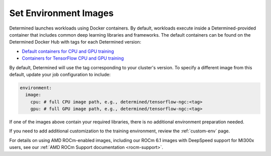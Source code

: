 .. _set-environment-images:

########################
 Set Environment Images
########################

Determined launches workloads using Docker containers. By default, workloads execute inside a
Determined-provided container that includes common deep learning libraries and frameworks. The
default containers can be found on the Determined Docker Hub with tags for each Determined version:

-  `Default containers for CPU and GPU training
   <https://hub.docker.com/r/determinedai/pytorch-ngc>`__
-  `Containers for TensorFlow CPU and GPU training
   <https://hub.docker.com/r/determinedai/tensorflow-ngc>`__

By default, Determined will use the tag corresponding to your cluster's version. To specify a
different image from this default, update your job configuration to include:

.. code:: bash

   environment:
     image:
       cpu: # full CPU image path, e.g., determined/tensorflow-ngc:<tag>
       gpu: # full GPU image path, e.g., determined/tensorflow-ngc:<tag>

If one of the images above contain your required libraries, there is no additional environment
preparation needed.

If you need to add additional customization to the training environment, review the
:ref:`custom-env` page.

For details on using AMD ROCm-enabled images, including our ROCm 6.1 images with DeepSpeed support
for MI300x users, see our :ref:`AMD ROCm Support documentation <rocm-support>`.
